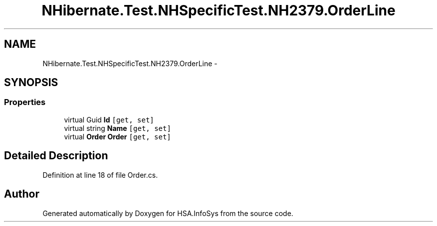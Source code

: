 .TH "NHibernate.Test.NHSpecificTest.NH2379.OrderLine" 3 "Fri Jul 5 2013" "Version 1.0" "HSA.InfoSys" \" -*- nroff -*-
.ad l
.nh
.SH NAME
NHibernate.Test.NHSpecificTest.NH2379.OrderLine \- 
.SH SYNOPSIS
.br
.PP
.SS "Properties"

.in +1c
.ti -1c
.RI "virtual Guid \fBId\fP\fC [get, set]\fP"
.br
.ti -1c
.RI "virtual string \fBName\fP\fC [get, set]\fP"
.br
.ti -1c
.RI "virtual \fBOrder\fP \fBOrder\fP\fC [get, set]\fP"
.br
.in -1c
.SH "Detailed Description"
.PP 
Definition at line 18 of file Order\&.cs\&.

.SH "Author"
.PP 
Generated automatically by Doxygen for HSA\&.InfoSys from the source code\&.
